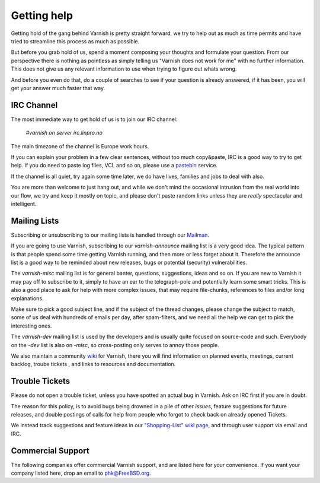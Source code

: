 %%%%%%%%%%%%
Getting help
%%%%%%%%%%%%

Getting hold of the gang behind Varnish is pretty straight forward,
we try to help out as much as time permits and have tried to streamline
this process as much as possible.

But before you grab hold of us, spend a moment composing your thoughts and
formulate your question. From our perspective there is nothing as pointless as simply telling
us "Varnish does not work for me" with no further information. This does not give us any relevant information to use when trying to figure out whats wrong. 

And before you even do that, do a couple of searches to see if your
question is already answered, if it has been, you will get your answer
much faster that way.

IRC Channel
===========

The most immediate way to get hold of us is to join our IRC channel:

	`#varnish on server irc.linpro.no`

The main timezone of the channel is Europe work hours.

If you can explain your problem in a few clear sentences, without too
much copy&paste, IRC is a good way to try to get help. If you do need
to paste log files, VCL and so on, please use a pastebin_ service.

If the channel is all quiet, try again some time later, we do have lives,
families and jobs to deal with also.

You are more than welcome to just hang out, and while we don't mind
the occasional intrusion from the real world into our flow, we try and keep
it mostly on topic, and please don't paste random links unless they are
*really* spectacular and intelligent.

Mailing Lists
=============

Subscribing or unsubscribing to our mailing lists is handled through our Mailman_.

If you are going to use Varnish, subscribing to our `varnish-announce`
mailing list is a very good idea. The typical pattern is that
people spend some time getting Varnish running, and then more or less
forget about it. Therefore the announce list is a good way to be
reminded about new releases, bugs or potential (security) vulnerabilities.


The `varnish-misc` mailing list is for general banter, questions,
suggestions, ideas and so on.  If you are new to Varnish it may pay
off to subscribe to it, simply to have an ear to the telegraph-pole
and potentially learn some smart tricks.  This is also a good place to ask for help
with more complex issues, that may require file-chunks, references to files and/or long
explanations.

Make sure to pick a good subject line, and if the subject of the
thread changes, please change the subject to match, some of us deal
with hundreds of emails per day, after spam-filters, and we need all
the help we can get to pick the interesting ones.


The `varnish-dev` mailing list is used by the developers and is
usually quite focused on source-code and such. Everybody on
the `-dev` list is also on `-misc`, so cross-posting only serves to annoy
those people.

We also maintain a community wiki_ for Varnish, there you will find information on planned events, meetings, current backlog, troube tickets ,  and links to resources and documentation. 

.. XXX: we should introduce the wiki (if we care about it) before
.. we start referring to it (below). Make a wiki chapter?

Trouble Tickets
===============

Please do not open a trouble ticket, unless you have spotted an actual
bug in Varnish.  Ask on IRC first if you are in doubt.

The reason for this policy, is to avoid bugs being drowned in a
pile of other `issues`, feature suggestions for future releases, and double postings of calls for help
from people who forgot to check back on already opened Tickets. 

.. XXX: Not sure what you want with the last sentence above. benc

We instead track suggestions and feature ideas in our `"Shopping-List" wiki page`_, and through user
support via email and IRC.

Commercial Support
==================

The following companies offer commercial Varnish support, and are listed
here for your convenience.  If you want your company listed here, drop
an email to phk@FreeBSD.org.

.. XXX: Should we perhaps enhance this to explain Varnish Plus? benc

	Varnish Software
	sales@varnish-software.com


.. _mailman: http://lists.varnish-cache.org/mailman/listinfo
.. _pastebin: http://gist.github.com/
.. _"Shopping-List" wiki page: http://varnish-cache.org/wiki/PostTwoShoppingList
.. _wiki: https://www.varnish-cache.org/trac   
